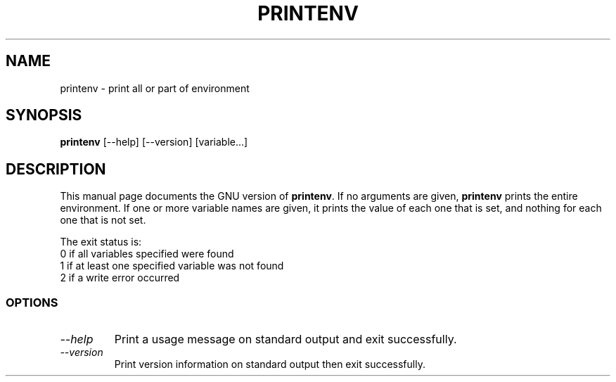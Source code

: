 .TH PRINTENV 1L "GNU Shell Utilities" "FSF" \" -*- nroff -*-
.SH NAME
printenv \- print all or part of environment
.SH SYNOPSIS
.B printenv
[\-\-help] [\-\-version] [variable...]
.SH DESCRIPTION
This manual page
documents the GNU version of
.BR printenv .
If no arguments are given,
.B printenv
prints the entire environment.  If one or more variable names are
given, it prints the value of each one that is set, and nothing
for each one that is not set.
.PP
The exit status is:
.nf
0 if all variables specified were found
1 if at least one specified variable was not found
2 if a write error occurred
.SS OPTIONS
.TP
.I "\-\-help"
Print a usage message on standard output and exit successfully.
.TP
.I "\-\-version"
Print version information on standard output then exit successfully.
